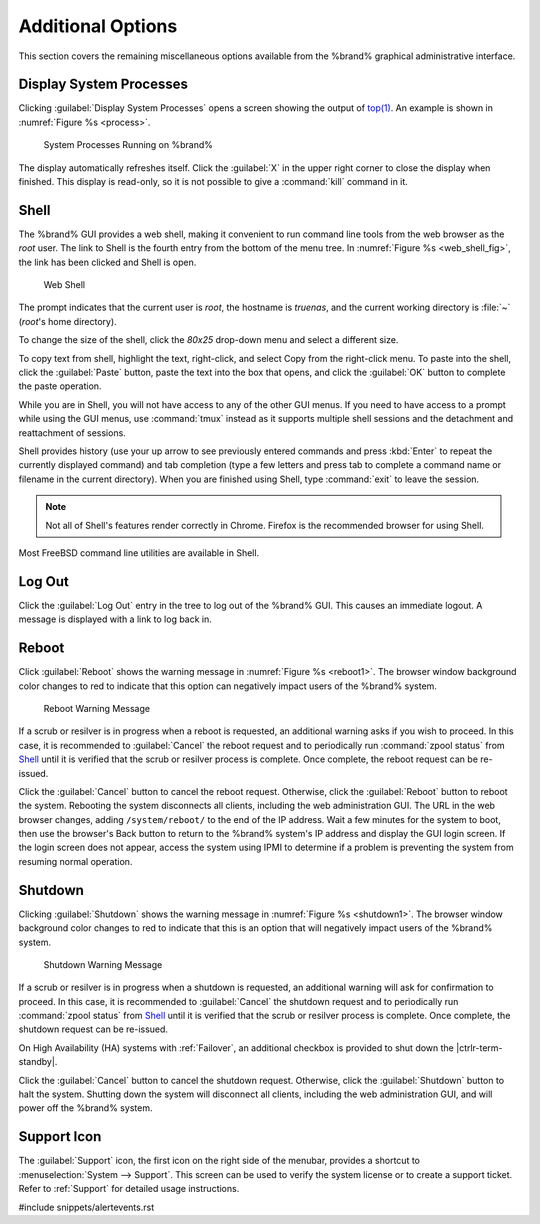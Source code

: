 .. _Additional Options:

Additional Options
==================

This section covers the remaining miscellaneous options available from
the %brand% graphical administrative interface.


.. index:: Processes

.. _Display System Processes:

Display System Processes
------------------------

Clicking :guilabel:`Display System Processes` opens a screen showing
the output of
`top(1) <http://www.freebsd.org/cgi/man.cgi?query=top>`_.
An example is shown in
:numref:`Figure %s <process>`.


.. _process:

.. figure:: %imgpath%/display-system-processes.png

   System Processes Running on %brand%


The display automatically refreshes itself. Click the :guilabel:`X` in
the upper right corner to close the display when finished. This
display is read-only, so it is not possible to give a :command:`kill`
command in it.


.. index:: Shell

.. _Shell:

Shell
-----

The %brand% GUI provides a web shell, making it convenient to run
command line tools from the web browser as the *root* user. The link
to Shell is the fourth entry from the bottom of the menu tree. In
:numref:`Figure %s <web_shell_fig>`,
the link has been clicked and Shell is open.


.. _web_shell_fig:

.. figure:: %imgpath%/shell.png

   Web Shell


The prompt indicates that the current user is *root*, the hostname is
*truenas*, and the current working directory is :file:`~`
(*root*'s home directory).

To change the size of the shell, click the *80x25* drop-down menu and
select a different size.

To copy text from shell, highlight the text, right-click, and select
Copy from the right-click menu. To paste into the shell, click the
:guilabel:`Paste` button, paste the text into the box that opens, and
click the :guilabel:`OK` button to complete the paste operation.

While you are in Shell, you will not have access to any of the other
GUI menus. If you need to have access to a prompt while using the GUI
menus, use :command:`tmux` instead as it supports multiple shell
sessions and the detachment and reattachment of sessions.

Shell provides history (use your up arrow to see previously entered
commands and press :kbd:`Enter` to repeat the currently displayed
command) and tab completion (type a few letters and press tab to
complete a command name or filename in the current directory). When
you are finished using Shell, type
:command:`exit` to leave the session.

.. note:: Not all of Shell's features render correctly in Chrome.
   Firefox is the recommended browser for using Shell.

Most FreeBSD command line utilities are available in Shell.


.. index:: Log Out
.. _Log Out:

Log Out
-------

Click the :guilabel:`Log Out` entry in the tree to log out of the
%brand% GUI. This causes an immediate logout. A message is displayed
with a link to log back in.


.. index:: Reboot

.. _Reboot:

Reboot
------

Click :guilabel:`Reboot` shows the warning message in
:numref:`Figure %s <reboot1>`.
The browser window background color changes to red to indicate that
this option can negatively impact users of the %brand% system.

.. _reboot1:

.. figure:: %imgpath%/reboot.png

   Reboot Warning Message


If a scrub or resilver is in progress when a reboot is requested, an
additional warning asks if you wish to proceed. In this case, it is
recommended to :guilabel:`Cancel` the reboot request and to
periodically run :command:`zpool status` from `Shell`_
until it is verified that the scrub or resilver process is complete.
Once complete, the reboot request can be re-issued.

Click the :guilabel:`Cancel` button to cancel the reboot request.
Otherwise, click the :guilabel:`Reboot` button to reboot the system.
Rebooting the system disconnects all clients, including the web
administration GUI. The URL in the web browser changes, adding
:literal:`/system/reboot/` to the end of the IP address. Wait a few
minutes for the system to boot, then use the browser's Back button to
return to the %brand% system's IP address and display the GUI login
screen. If the login screen does not appear, access the system using
IPMI to determine if a problem is preventing the system from resuming
normal operation.


.. index:: Shutdown

.. _Shutdown:

Shutdown
--------

Clicking :guilabel:`Shutdown` shows the warning message in
:numref:`Figure %s <shutdown1>`.
The browser window background color changes to red to indicate that
this is an option that will negatively impact users of the %brand%
system.


.. _shutdown1:

.. figure:: %imgpath%/shutdown.png

   Shutdown Warning Message


If a scrub or resilver is in progress when a shutdown is requested, an
additional warning will ask for confirmation to proceed. In this case,
it is recommended to :guilabel:`Cancel` the shutdown request and to
periodically run :command:`zpool status` from `Shell`_ until it is
verified that the scrub or resilver process is complete. Once
complete, the shutdown request can be re-issued.

On High Availability (HA) systems with :ref:`Failover`, an additional
checkbox is provided to shut down the |ctrlr-term-standby|.

Click the :guilabel:`Cancel` button to cancel the shutdown request.
Otherwise, click the :guilabel:`Shutdown` button to halt the system.
Shutting down the system will disconnect all clients, including the
web administration GUI, and will power off the %brand% system.


.. index:: Support

.. _Support Icon:

Support Icon
------------

The :guilabel:`Support` icon, the first icon on the right side of the
menubar, provides a shortcut to
:menuselection:`System --> Support`.
This screen can be used to verify the system license or to create a
support ticket. Refer to :ref:`Support` for detailed usage
instructions.


#include snippets/alertevents.rst
